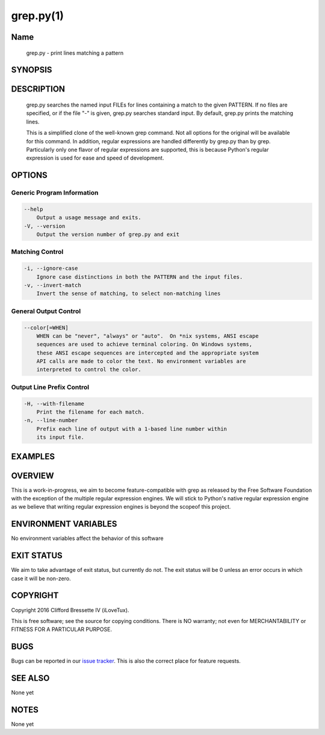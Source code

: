 grep.py(1)
**********

Name
====

   grep.py - print lines matching a pattern

SYNOPSIS
========

.. code:: bash
   grep.py [OPTIONS] PATTERN [FILE...]

DESCRIPTION
===========

    grep.py searches the named input FILEs for lines containing a match to the
    given PATTERN. If no files are specified, or if the file "-" is given,
    grep.py searches standard input. By default, grep.py prints the matching
    lines.

    This is a simplified clone of the well-known grep command. Not all options
    for the original will be available for this command. In addition, regular
    expressions are handled differently by grep.py than by grep. Particularly
    only one flavor of regular expressions are supported, this is because
    Python's regular expression is used for ease and speed of development.

OPTIONS
=======

Generic Program Information
---------------------------

.. code::

    --help
        Output a usage message and exits.
    -V, --version
        Output the version number of grep.py and exit

Matching Control
-----------------

.. code::

    -i, --ignore-case
        Ignore case distinctions in both the PATTERN and the input files.
    -v, --invert-match
        Invert the sense of matching, to select non-matching lines

General Output Control
----------------------

.. code::

    --color[=WHEN]
        WHEN can be "never", "always" or "auto".  On *nix systems, ANSI escape
        sequences are used to achieve terminal coloring. On Windows systems,
        these ANSI escape sequences are intercepted and the appropriate system
        API calls are made to color the text. No environment variables are
        interpreted to control the color.

Output Line Prefix Control
--------------------------

.. code::

    -H, --with-filename
        Print the filename for each match.
    -n, --line-number
        Prefix each line of output with a 1-based line number within
        its input file.

EXAMPLES
========

OVERVIEW
========

This is a work-in-progress, we aim to become feature-compatible with grep
as released by the Free Software Foundation with the exception of the multiple
regular expression engines. We will stick to Python's native regular expression
engine as we believe that writing regular expression engines is beyond the
scopeof this project.

ENVIRONMENT VARIABLES
=====================

No environment variables affect the behavior of this software

EXIT STATUS
===========

We aim to take advantage of exit status, but currently do not. The exit status
will be 0 unless an error occurs in which case it will be non-zero.

COPYRIGHT
=========

Copyright 2016 Clifford Bressette IV (iLoveTux).

This is free software; see the source for copying conditions.  There is NO
warranty; not even for MERCHANTABILITY or FITNESS FOR A PARTICULAR PURPOSE.

BUGS
====

Bugs can be reported in our
`issue tracker <https://github.com/ilovetux/unitils>`_. This is also the
correct place for feature requests.

SEE ALSO
========

None yet

NOTES
=====

None yet
